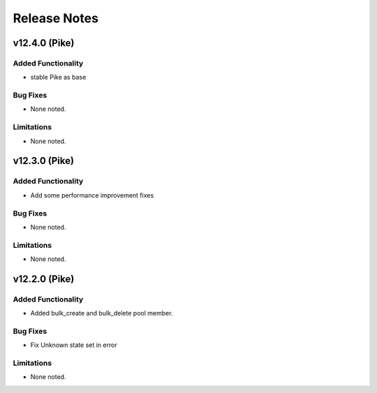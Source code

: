 .. index:: Release Notes

.. _Release Notes:

Release Notes
=============

v12.4.0 (Pike)
--------------

Added Functionality
```````````````````
* stable Pike as base


Bug Fixes
`````````
* None noted.


Limitations
```````````
* None noted.

v12.3.0 (Pike)
--------------

Added Functionality
```````````````````
* Add some performance improvement fixes


Bug Fixes
`````````
* None noted.


Limitations
```````````
* None noted.

v12.2.0 (Pike)
--------------

Added Functionality
```````````````````
* Added bulk_create and bulk_delete pool member.


Bug Fixes
`````````
* Fix Unknown state set in error


Limitations
```````````
* None noted.

